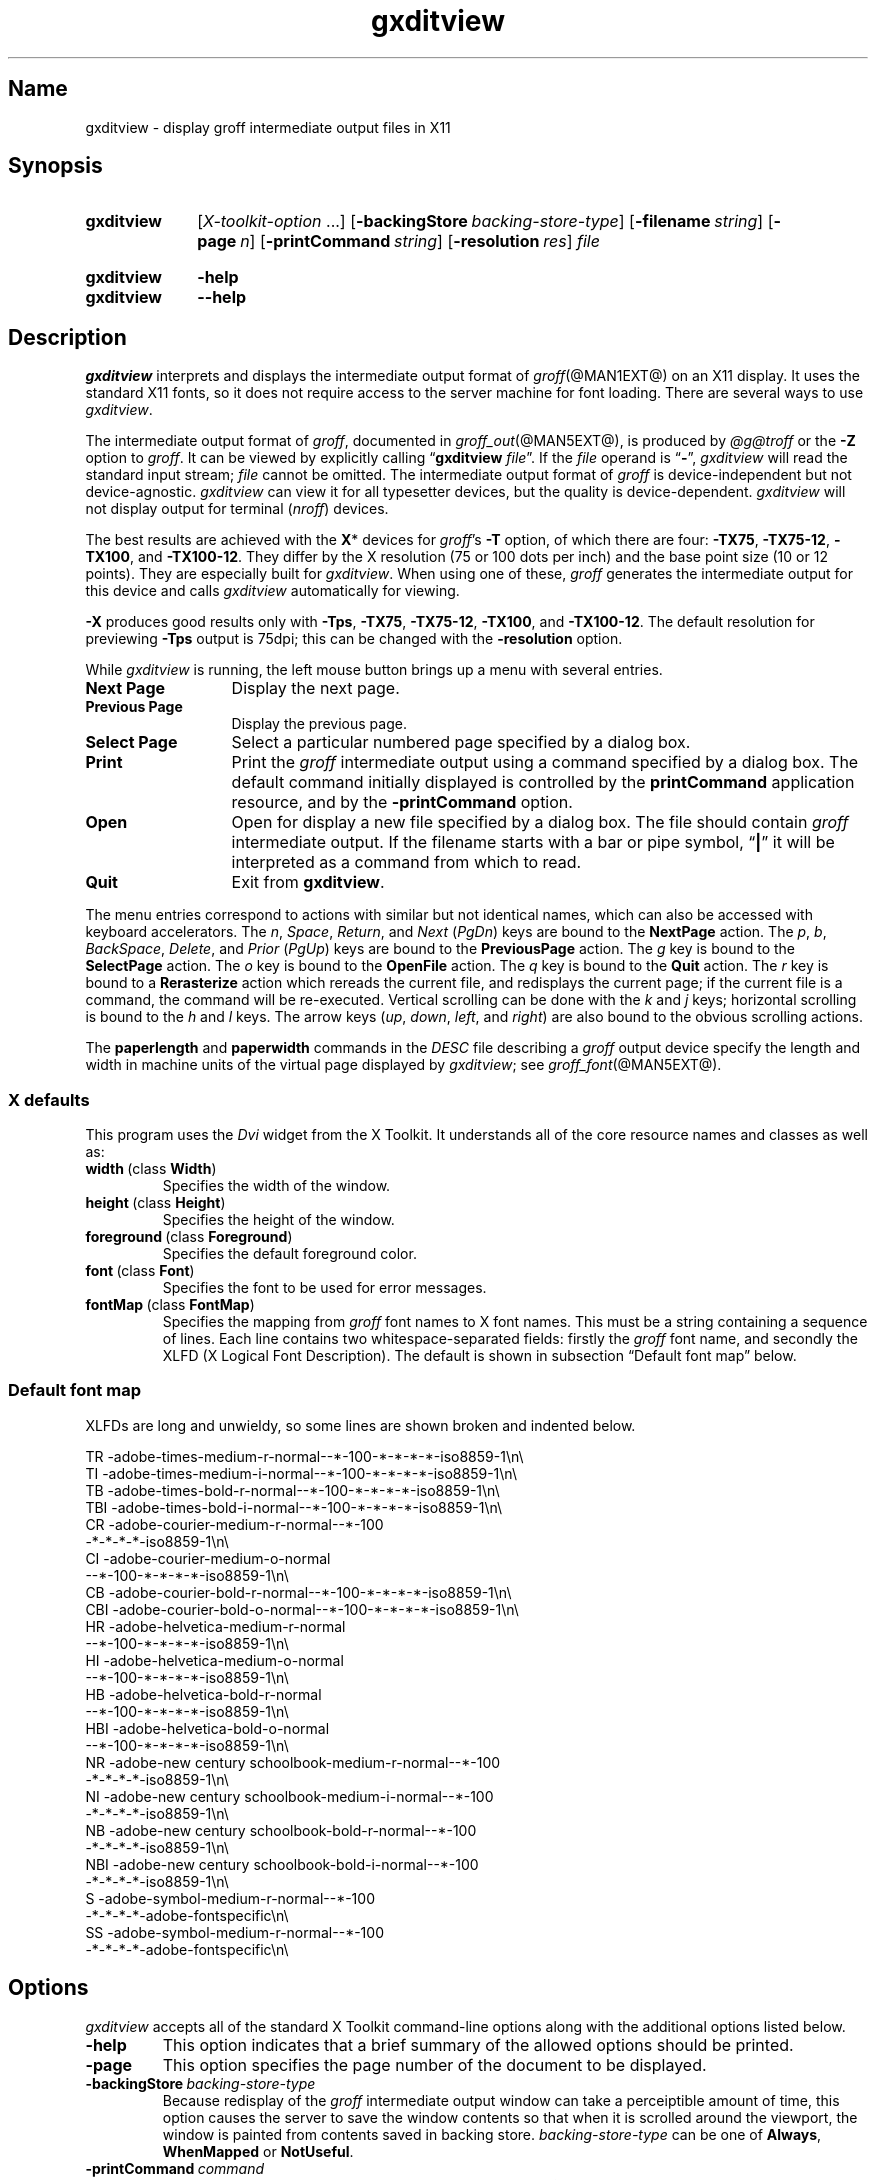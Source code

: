 .TH gxditview @MAN1EXT@ "@MDATE@" "groff @VERSION@"
.SH Name
gxditview \- display groff intermediate output files in X11
.
.
.\" ====================================================================
.\" Legal Terms
.\" ====================================================================
.\"
.\" Copyright 1991 Massachusetts Institute of Technology
.\"
.\" Permission to use, copy, modify, distribute, and sell this software
.\" and its documentation for any purpose is hereby granted without fee,
.\" provided that the above copyright notice appear in all copies and
.\" that both that copyright notice and this permission notice appear in
.\" supporting documentation, and that the name of M.I.T. not be used in
.\" advertising or publicity pertaining to distribution of the software
.\" without specific, written prior permission.  M.I.T. makes no
.\" representations about the suitability of this software for any
.\" purpose.  It is provided "as is" without express or implied
.\" warranty.
.\"
.\" M.I.T. DISCLAIMS ALL WARRANTIES WITH REGARD TO THIS SOFTWARE,
.\" INCLUDING ALL IMPLIED WARRANTIES OF MERCHANTABILITY AND FITNESS, IN
.\" NO EVENT SHALL M.I.T.  BE LIABLE FOR ANY SPECIAL, INDIRECT OR
.\" CONSEQUENTIAL DAMAGES OR ANY DAMAGES WHATSOEVER RESULTING FROM LOSS
.\" OF USE, DATA OR PROFITS, WHETHER IN AN ACTION OF CONTRACT,
.\" NEGLIGENCE OR OTHER TORTIOUS ACTION, ARISING OUT OF OR IN CONNECTION
.\" WITH THE USE OR PERFORMANCE OF THIS SOFTWARE.
.
.
.\" Save and disable compatibility mode (for, e.g., Solaris 10/11).
.do nr *groff_gxditview_1_man_C \n[.cp]
.cp 0
.
.
.\" ====================================================================
.SH Synopsis
.\" ====================================================================
.
.SY gxditview
.RI [ X-toolkit-option \~.\|.\|.\&]
.RB [ \-backingStore\~\c
.IR backing-store-type ]
.RB [ \-filename\~\c
.IR string ]
.RB [ \-page\~\c
.IR n ]
.RB [ \-printCommand\~\c
.IR string ]
.RB [ \-resolution\~\c
.IR res ]
.I file
.YS
.
.
.SY gxditview
.B \-help
.
.SY gxditview
.B \-\-help
.YS
.
.
.\" ====================================================================
.SH Description
.\" ====================================================================
.
.I gxditview
interprets and displays the intermediate output format of
.IR groff (@MAN1EXT@)
on an X11\~display.
.
It uses the standard X11 fonts,
so it does not require access to the server machine for font loading.
.
There are several ways to use
.IR gxditview .
.
.
.PP
The
intermediate output format of
.IR groff ,
documented in
.IR groff_out (@MAN5EXT@),
is produced by
.I \%@g@troff
or the
.B \-Z
option to
.IR groff .
.
.
It can be viewed by explicitly calling
.RB \[lq] gxditview
.IR file \[rq].
.
If the
.I file
operand is
.RB \[lq] \- \[rq],
.I gxditview
will read the standard input stream;
.I file
cannot be omitted.
.
The intermediate output format of
.I groff
is device-independent but not device-agnostic.
.
.I gxditview
can view it for all typesetter devices,
but the quality is device-dependent.
.
.I gxditview
will not display output for terminal
.RI ( nroff )
devices.
.
.
.PP
The best results are achieved with the
.BR X *
devices for
.IR groff 's
.B \-T
option,
of which there are four:
.BR \-TX75 ,
.BR \-TX75\-12 ,
.BR \-TX100 ,
and
.BR \-TX100\-12 .
.
They differ by the X\~resolution
(75 or 100 dots per inch)
and the base point size
(10 or 12 points).
.
They are especially built for
.IR gxditview .
.
When using one of these,
.I groff
generates the intermediate output for this device and calls
.I gxditview
automatically for viewing.
.
.
.P
.B \-X
produces good results only with
.BR \-Tps ,
.BR \-TX75 ,
.BR \-TX75\-12 ,
.BR \-TX100 ,
and
.BR \-TX100\-12 .
.
The default resolution for previewing
.B \-Tps
output is 75\|dpi;
this can be changed with the
.B \-resolution
option.
.
.
.PP
While
.I gxditview
is running,
the left mouse button brings up a menu with several entries.
.
.
.TP 13n
.B Next Page
Display the next page.
.
.
.TP
.B Previous Page
Display the previous page.
.
.
.TP
.B Select Page
Select a particular numbered page specified by a dialog box.
.
.
.TP
.B Print
Print the
.I groff
intermediate output using a command specified by a dialog box.
.
The default command initially displayed is controlled by the
.B printCommand
application resource,
and by the
.B \-printCommand
option.
.
.
.TP
.B Open
Open for display a new file specified by a dialog box.
.
The file should contain
.I groff
intermediate output.
.
If the filename starts with a bar or pipe symbol,
.RB \[lq] | \[rq]
it will be interpreted as a command from which to read.
.
.
.TP
.B Quit
Exit from
.BR gxditview .
.
.
.PP
The menu entries correspond to actions with similar but not identical
names,
which can also be accessed with keyboard accelerators.
.
The
.IR n ,
.IR Space ,
.IR Return ,
and
.I Next
.RI ( PgDn )
keys are bound to the
.B NextPage
action.
.
The
.IR p ,
.IR b ,
.IR BackSpace ,
.IR Delete ,
and
.I Prior
.RI ( PgUp )
keys are bound to the
.B PreviousPage
action.
.
The
.I g
key is bound to the
.B SelectPage
action.
.
The
.I o
key is bound to the
.B OpenFile
action.
.
The
.I q
key is bound to the
.B Quit
action.
.
The
.I r
key is bound to a
.B Rerasterize
action which rereads the current file,
and redisplays the current page;
if the current file is a command,
the command will be re-executed.
.
Vertical scrolling can be done with the
.I k
and
.I j
keys;
horizontal scrolling is bound to the
.I h
and
.I l
keys.
.
The arrow keys
.RI ( up ,
.IR down ,
.IR left ,
and
.IR right )
are also bound to the obvious scrolling actions.
.
.
.PP
The
.B paperlength
and
.B paperwidth
commands in the
.I DESC
file describing a
.I groff
output device specify the length and width in machine units of the
virtual page displayed by
.IR gxditview ;
see
.IR groff_font (@MAN5EXT@).
.
.
.\" ====================================================================
.SS "X defaults"
.\" ====================================================================
.
This program uses the
.I Dvi
widget from the X\~Toolkit.
.
It understands all of the core resource names and classes as well as:
.
.
.TP
.BR width\~ (class\~ Width )
Specifies the width of the window.
.
.
.TP
.BR height\~ (class\~ Height )
Specifies the height of the window.
.
.
.TP
.BR foreground\~ (class\~ Foreground )
Specifies the default foreground color.
.
.
.TP
.BR font\~ (class\~ Font )
Specifies the font to be used for error messages.
.
.
.TP
.BR fontMap\~ (class\~ FontMap )
Specifies the mapping from
.I groff
font names to X\~font names.
.
This must be a string containing a sequence of lines.
.
Each line contains two whitespace-separated fields:
firstly the
.I groff
font name,
and secondly the XLFD
(X Logical Font Description).
.
The default is shown in subsection \[lq]Default font map\[rq] below.
.
.
.\" ====================================================================
.SS "Default font map"
.\" ====================================================================
.
XLFDs are long and unwieldy,
so some lines are shown broken and indented below.
.\" Break them after the POINT_SIZE field (in "decipoints", so "100").
.
.
.PP
.EX
TR  \-adobe\-times\-medium\-r\-normal\-\-*\-100\
\-*\-*\-*\-*\-iso8859\-1\[rs]n\[rs]
TI  \-adobe\-times\-medium\-i\-normal\-\-*\-100\
\-*\-*\-*\-*\-iso8859\-1\[rs]n\[rs]
TB  \-adobe\-times\-bold\-r\-normal\-\-*\-100\
\-*\-*\-*\-*\-iso8859\-1\[rs]n\[rs]
TBI \-adobe\-times\-bold\-i\-normal\
\-\-*\-100\-*\-*\-*\-*\-iso8859\-1\[rs]n\[rs]
CR  \-adobe\-courier\-medium\-r\-normal\-\-*\-100\" break
        \-*\-*\-*\-*\-iso8859\-1\[rs]n\[rs]
CI  \-adobe\-courier\-medium\-o\-normal\" break
        \-\-*\-100\-*\-*\-*\-*\-iso8859\-1\[rs]n\[rs]
CB  \-adobe\-courier\-bold\-r\-normal\
\-\-*\-100\-*\-*\-*\-*\-iso8859\-1\[rs]n\[rs]
CBI \-adobe\-courier\-bold\-o\-normal\
\-\-*\-100\-*\-*\-*\-*\-iso8859\-1\[rs]n\[rs]
HR  \-adobe\-helvetica\-medium\-r\-normal\" break
        \-\-*\-100\-*\-*\-*\-*\-iso8859\-1\[rs]n\[rs]
HI  \-adobe\-helvetica\-medium\-o\-normal\" break
        \-\-*\-100\-*\-*\-*\-*\-iso8859\-1\[rs]n\[rs]
HB  \-adobe\-helvetica\-bold\-r\-normal\" break
        \-\-*\-100\-*\-*\-*\-*\-iso8859\-1\[rs]n\[rs]
HBI \-adobe\-helvetica\-bold\-o\-normal\" break
        \-\-*\-100\-*\-*\-*\-*\-iso8859\-1\[rs]n\[rs]
NR  \-adobe\-new century schoolbook\-medium\-r\-normal\-\-*\-100\" break
        \-*\-*\-*\-*\-iso8859\-1\[rs]n\[rs]
NI  \-adobe\-new century schoolbook\-medium\-i\-normal\-\-*\-100\" break
        \-*\-*\-*\-*\-iso8859\-1\[rs]n\[rs]
NB  \-adobe\-new century schoolbook\-bold\-r\-normal\-\-*\-100\" break
        \-*\-*\-*\-*\-iso8859\-1\[rs]n\[rs]
NBI \-adobe\-new century schoolbook\-bold\-i\-normal\-\-*\-100\" break
        \-*\-*\-*\-*\-iso8859\-1\[rs]n\[rs]
S   \-adobe\-symbol\-medium\-r\-normal\-\-*\-100\" break
        \-*\-*\-*\-*\-adobe\-fontspecific\[rs]n\[rs]
SS  \-adobe\-symbol\-medium\-r\-normal\-\-*\-100\" break
        \-*\-*\-*\-*\-adobe\-fontspecific\[rs]n\[rs]
.EE
.
.
.if t .ne 4v \" force section heading to the next page for groff 1.23.0
.\" ====================================================================
.SH Options
.\" ====================================================================
.
.I gxditview
accepts all of the standard X\~Toolkit command-line options along with
the additional options listed below.
.
.
.TP
.B \-help
This option indicates that a brief summary of the allowed options should
be printed.
.
.
.TP
.B \-page
This option specifies the page number of the document to be displayed.
.
.
.TP
.BI \-backingStore\~ backing-store-type
Because redisplay of the
.I groff
intermediate output window can take a perceiptible amount of time,
this option causes the server to save the window contents so that when
it is scrolled around the viewport,
the window is painted from contents saved in backing store.
.
.I backing-store-type
can be one of
.BR Always ,
.B WhenMapped
or
.BR NotUseful .
.
.
.TP
.BI \-printCommand\~ command
The default command displayed in the dialog box for the
.B Print
menu entry will be
.IR command .
.
.
.TP
.BI \-resolution\~ res
The
.I groff
intermediate output file will be displayed at a resolution of
.I res
dots per inch,
unless the
.I DESC
file contains the
.B X11
command,
in which case the device resolution will be used.
.
This corresponds to the
.I Dvi
widget's
.B resolution
resource.
.
The default is
.BR 75 .
.
.
.TP
.BI \-filename\~ string
The default filename displayed in the dialog box for the
.B Open
menu entry will be
.IR string .
.
This can be either a filename,
or a command starting with
.RB \[lq] | \[rq].
.
.
.PP
The following standard X\~Toolkit command-line arguments are commonly
used with
.IR gxditview .
.
.
.TP
.BI \-bg\~ color
This option specifies the color to use for the background of the window.
.
The default is
.RB \[lq] white \[rq].
.
.
.TP
.BI \-bd\~ color
This option specifies the color to use for the border of the window.
.
The default is
.RB \[lq] black \[rq].
.
.
.TP
.BI \-bw\~ number
This option specifies the width in pixels of the border surrounding the
window.
.
.
.TP
.BI \-fg\~ color
This option specifies the color to use for displaying text.
.
The default is
.RB \[lq] black \[rq].
.
.
.TP
.BI \-fn\~ font
This option specifies the font to be used for displaying widget text.
.
The default is
.RB \[lq] fixed \[rq].
.
.
.TP
.B \-rv
This option indicates that reverse video should be simulated by swapping
the foreground and background colors.
.
.
.TP
.BI \-geometry\~ geometry
This option specifies the preferred size and position of the window.
.
.
.TP
.BI \-display\~ host : display
This option specifies the X\~server to contact.
.
.
.TP
.BI \-xrm\~ resourcestring
This option specifies a resource string to be used.
.
.
.\" ====================================================================
.SH Environment
.\" ====================================================================
.
.TP
.I GROFF_FONT_PATH
A list of directories in which to seek the selected output device's
directory of device and font description files.
.
See
.IR \%@g@troff (@MAN1EXT@)
and
.IR \%groff_font (@MAN5EXT@).
.
.
.\" ====================================================================
.SH Files
.\" ====================================================================
.
.TP
.I \%@APPRESDIR@/\:\%GXditview
.TQ
.I \%@APPRESDIR@/\:\%GXditview\-color
The default resource files of
.IR gxditview .
.
Users can override these values in the
.I .Xdefaults
file,
normally located in the user's home directory.
.
See
.IR xrdb (1)
and
.IR appres (1)
for more.
.
.
.\" ====================================================================
.SH Examples
.\" ====================================================================
.
The following command views this man page with a base point size of 12.
.
.
.RS
.P
.EX
groff \-TX100\-12 \-man gxditview.1
.EE
.RE
.
.
.P
The quality of the result depends mainly on the chosen point size and
display resolution;
for rapid previewing,
however,
something like
.
.RS
.EX
.RI "groff \-X \-P\-resolution \-P100\~" document
.EE
.RE
.
yields acceptable results.
.
.
.\" ====================================================================
.SH Authors
.\" ====================================================================
.
.I gxditview
and its predecessor
.I xditview
were written by
Keith Packard (MIT X Consortium),
Richard L.\& Hyde (Purdue),
David Slattengren (Berkeley),
Malcolm Slaney (Schlumberger Palo Alto Research),
Mark Moraes (University of Toronto),
and
James Clark.
.
.
.PP
This program is derived from
.IR xditview ;
portions of
.I xditview
originated in
.IR xtroff ,
which was derived from
.IR \%suntroff .
.
.
.\" ====================================================================
.SH "See also"
.\" ====================================================================
.
.UR https://\:www\:.x\:.org/\:releases/\:X11R7.6/\:doc/\:xorg\-docs/\
\:specs/\:XLFD/xlfd\:.html
\[lq]X Logical Font Description Conventions\[rq]
.UE ,
by Jim Flowers and Stephen Gildea.
.
.
.PP
.IR X (7),
.IR xrdb (1),
.IR xditview (1),
.IR groff (@MAN1EXT@),
.IR groff_out (@MAN5EXT@)
.
.
.\" Restore compatibility mode (for, e.g., Solaris 10/11).
.cp \n[*groff_gxditview_1_man_C]
.do rr *groff_gxditview_1_man_C
.
.
.\" Local Variables:
.\" fill-column: 72
.\" mode: nroff
.\" End:
.\" vim: set filetype=groff textwidth=72:
